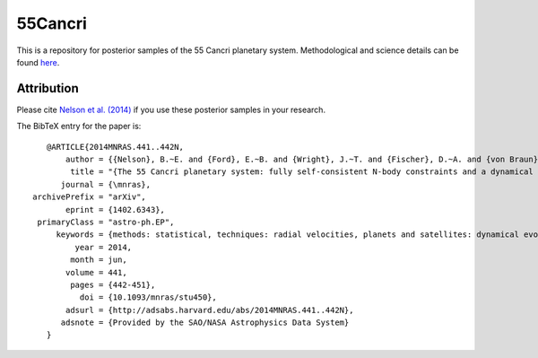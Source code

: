 55Cancri
========

This is a repository for posterior samples of the 55 Cancri planetary system. Methodological and science details can be found `here <http://adsabs.harvard.edu/abs/2014MNRAS.441..442N>`_.

Attribution
-----------

Please cite `Nelson et al. (2014) <http://adsabs.harvard.edu/abs/2014MNRAS.441..442N>`_ if you use these posterior samples in your research.

The BibTeX entry for the paper is::

    @ARTICLE{2014MNRAS.441..442N,
	author = {{Nelson}, B.~E. and {Ford}, E.~B. and {Wright}, J.~T. and {Fischer}, D.~A. and {von Braun}, K. and {Howard}, A.~W. and {Payne}, M.~J. and {Dindar}, S. },
    	 title = "{The 55 Cancri planetary system: fully self-consistent N-body constraints and a dynamical analysis}",
       journal = {\mnras},
 archivePrefix = "arXiv",
        eprint = {1402.6343},
  primaryClass = "astro-ph.EP",
      keywords = {methods: statistical, techniques: radial velocities, planets and satellites: dynamical evolution and stability},
          year = 2014,
         month = jun,
        volume = 441,
         pages = {442-451},
           doi = {10.1093/mnras/stu450},
        adsurl = {http://adsabs.harvard.edu/abs/2014MNRAS.441..442N},
       adsnote = {Provided by the SAO/NASA Astrophysics Data System}
    }
